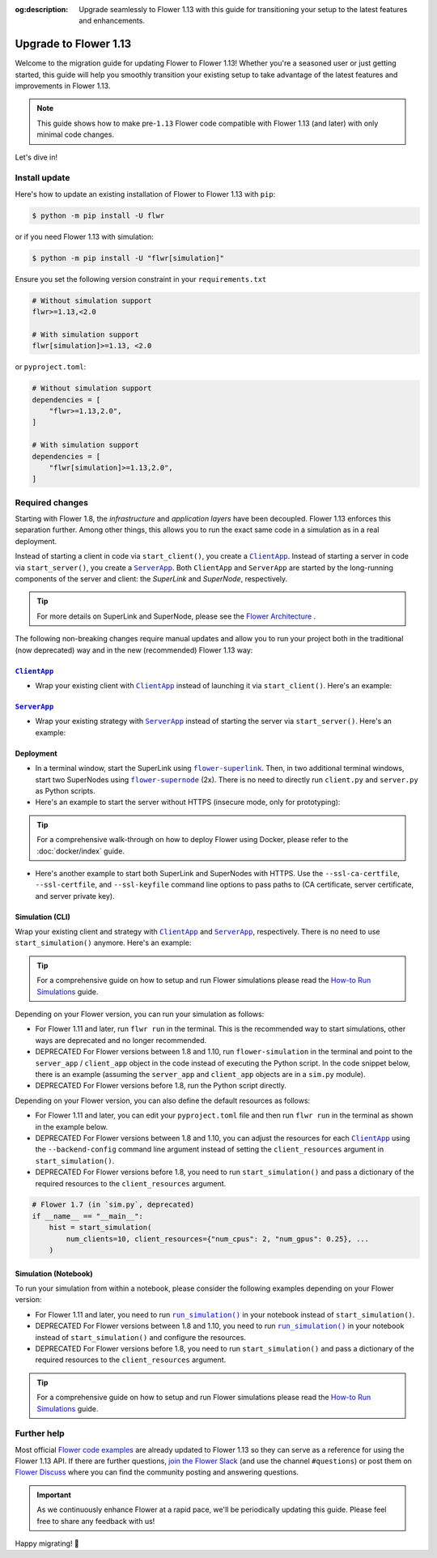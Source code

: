 :og:description: Upgrade seamlessly to Flower 1.13 with this guide for transitioning your setup to the latest features and enhancements.
.. meta::
    :description: Upgrade seamlessly to Flower 1.13 with this guide for transitioning your setup to the latest features and enhancements.

Upgrade to Flower 1.13
======================

Welcome to the migration guide for updating Flower to Flower 1.13! Whether you're a
seasoned user or just getting started, this guide will help you smoothly transition your
existing setup to take advantage of the latest features and improvements in Flower 1.13.

.. note::

    This guide shows how to make pre-``1.13`` Flower code compatible with Flower 1.13
    (and later) with only minimal code changes.

Let's dive in!

..
    Generate link text as literal. Refs:
    - https://stackoverflow.com/q/71651598
    - https://github.com/jgm/pandoc/issues/3973#issuecomment-337087394

.. |clientapp_link| replace:: ``ClientApp``

.. |serverapp_link| replace:: ``ServerApp``

.. |runsim_link| replace:: ``run_simulation()``

.. |flower_superlink_link| replace:: ``flower-superlink``

.. |flower_supernode_link| replace:: ``flower-supernode``

.. |flower_architecture_link| replace:: Flower Architecture

.. |flower_how_to_run_simulations_link| replace:: How-to Run Simulations

.. _clientapp_link: ref-api/flwr.client.ClientApp.html

.. _flower_architecture_link: explanation-flower-architecture.html

.. _flower_how_to_run_simulations_link: how-to-run-simulations.html

.. _flower_superlink_link: ref-api-cli.html#flower-superlink

.. _flower_supernode_link: ref-api-cli.html#flower-supernode

.. _runsim_link: ref-api/flwr.simulation.run_simulation.html

.. _serverapp_link: ref-api/flwr.server.ServerApp.html

Install update
--------------

Here's how to update an existing installation of Flower to Flower 1.13 with ``pip``:

.. code-block:: bash

    $ python -m pip install -U flwr

or if you need Flower 1.13 with simulation:

.. code-block:: bash

    $ python -m pip install -U "flwr[simulation]"

Ensure you set the following version constraint in your ``requirements.txt``

.. code-block::

    # Without simulation support
    flwr>=1.13,<2.0

    # With simulation support
    flwr[simulation]>=1.13, <2.0

or ``pyproject.toml``:

.. code-block:: toml

    # Without simulation support
    dependencies = [
        "flwr>=1.13,2.0",
    ]

    # With simulation support
    dependencies = [
        "flwr[simulation]>=1.13,2.0",
    ]

Required changes
----------------

Starting with Flower 1.8, the *infrastructure* and *application layers* have been
decoupled. Flower 1.13 enforces this separation further. Among other things, this allows
you to run the exact same code in a simulation as in a real deployment.

Instead of starting a client in code via ``start_client()``, you create a
|clientapp_link|_. Instead of starting a server in code via ``start_server()``, you
create a |serverapp_link|_. Both ``ClientApp`` and ``ServerApp`` are started by the
long-running components of the server and client: the `SuperLink` and `SuperNode`,
respectively.

.. tip::

    For more details on SuperLink and SuperNode, please see the
    |flower_architecture_link|_ .

The following non-breaking changes require manual updates and allow you to run your
project both in the traditional (now deprecated) way and in the new (recommended) Flower
1.13 way:

|clientapp_link|_
~~~~~~~~~~~~~~~~~

- Wrap your existing client with |clientapp_link|_ instead of launching it via
  ``start_client()``. Here's an example:

.. code-block:: python
    :emphasize-lines: 7,11

    from flwr.app import Context
    from flwr.client import start_client
    from flwr.clientapp import ClientApp


    # Flower 1.10 and later (recommended)
    def client_fn(context: Context):
        return FlowerClient().to_client()


    app = ClientApp(client_fn=client_fn)


    # # Flower 1.8 - 1.9 (deprecated, no longer supported)
    # def client_fn(cid: str):
    #     return FlowerClient().to_client()
    #
    #
    # app = ClientApp(client_fn=client_fn)


    # Flower 1.7 (deprecated, only for backwards-compatibility)
    if __name__ == "__main__":
        start_client(
            server_address="127.0.0.1:8080",
            client=FlowerClient().to_client(),
        )

|serverapp_link|_
~~~~~~~~~~~~~~~~~

- Wrap your existing strategy with |serverapp_link|_ instead of starting the server via
  ``start_server()``. Here's an example:

.. code-block:: python
    :emphasize-lines: 8,14

    from flwr.app import Context
    from flwr.server import ServerAppComponents, ServerConfig, start_server
    from flwr.server.strategy import FedAvg
    from flwr.serverapp import ServerApp


    # Flower 1.10 and later (recommended)
    def server_fn(context: Context):
        strategy = FedAvg()
        config = ServerConfig()
        return ServerAppComponents(config=config, strategy=strategy)


    app = ServerApp(server_fn=server_fn)


    # # Flower 1.8 - 1.9 (deprecated, no longer supported)
    # app = flwr.server.ServerApp(
    #     config=config,
    #     strategy=strategy,
    # )


    # Flower 1.7 (deprecated, only for backwards-compatibility)
    if __name__ == "__main__":
        start_server(
            server_address="0.0.0.0:8080",
            config=config,
            strategy=strategy,
        )

Deployment
~~~~~~~~~~

- In a terminal window, start the SuperLink using |flower_superlink_link|_. Then, in two
  additional terminal windows, start two SuperNodes using |flower_supernode_link|_ (2x).
  There is no need to directly run ``client.py`` and ``server.py`` as Python scripts.
- Here's an example to start the server without HTTPS (insecure mode, only for
  prototyping):

.. tip::

    For a comprehensive walk-through on how to deploy Flower using Docker, please refer
    to the :doc:`docker/index` guide.

.. code-block:: bash
    :emphasize-lines: 2,5,12

    # Start a SuperLink
    $ flower-superlink --insecure

    # In a new terminal window, start a long-running SuperNode
    $ flower-supernode \
         --insecure \
         --superlink 127.0.0.1:9092 \
         --clientappio-api-address 127.0.0.1:9094 \
         <other-args>

    # In another terminal window, start another long-running SuperNode (at least 2 SuperNodes are required)
    $ flower-supernode \
         --insecure \
         --superlink 127.0.0.1:9092 \
         --clientappio-api-address 127.0.0.1:9095 \
         <other-args>

- Here's another example to start both SuperLink and SuperNodes with HTTPS. Use the
  ``--ssl-ca-certfile``, ``--ssl-certfile``, and ``--ssl-keyfile`` command line options
  to pass paths to (CA certificate, server certificate, and server private key).

.. code-block:: bash
    :emphasize-lines: 2,8,15

    # Start a secure SuperLink
    $ flower-superlink \
        --ssl-ca-certfile <your-ca-cert-filepath> \
        --ssl-certfile <your-server-cert-filepath> \
        --ssl-keyfile <your-privatekey-filepath>

    # In a new terminal window, start a long-running SuperNode
    $ flower-supernode \
         --superlink 127.0.0.1:9092 \
         --clientappio-api-address 127.0.0.1:9094 \
         --root-certificates <your-ca-cert-filepath> \
         <other-args>

    # In another terminal window, start another long-running SuperNode (at least 2 SuperNodes are required)
    $ flower-supernode \
         --superlink 127.0.0.1:9092 \
         --clientappio-api-address 127.0.0.1:9095 \
         --root-certificates <your-ca-cert-filepath> \
         <other-args>

Simulation (CLI)
~~~~~~~~~~~~~~~~

Wrap your existing client and strategy with |clientapp_link|_ and |serverapp_link|_,
respectively. There is no need to use ``start_simulation()`` anymore. Here's an example:

.. tip::

    For a comprehensive guide on how to setup and run Flower simulations please read the
    |flower_how_to_run_simulations_link|_ guide.

.. code-block:: python
    :emphasize-lines: 10,16,20,23,29

    from flwr.app import Context
    from flwr.clientapp import ClientApp
    from flwr.server import ServerAppComponents, ServerConfig
    from flwr.server.strategy import FedAvg
    from flwr.serverapp import ServerApp
    from flwr.simulation import start_simulation


    # Regular Flower client implementation
    class FlowerClient(NumPyClient):
        # ...
        pass


    # Flower 1.10 and later (recommended)
    def client_fn(context: Context):
        return FlowerClient().to_client()


    app = ClientApp(client_fn=client_fn)


    def server_fn(context: Context):
        strategy = FedAvg(...)
        config = ServerConfig(...)
        return ServerAppComponents(strategy=strategy, config=config)


    server_app = ServerApp(server_fn=server_fn)


    # # Flower 1.8 - 1.9 (deprecated, no longer supported)
    # def client_fn(cid: str):
    #     return FlowerClient().to_client()
    #
    #
    # client_app = ClientApp(client_fn=client_fn)
    #
    #
    # server_app = ServerApp(
    #     config=config,
    #     strategy=strategy,
    # )


    # Flower 1.7 (deprecated, only for backwards-compatibility)
    if __name__ == "__main__":
        hist = start_simulation(
            num_clients=10,
            # ...
        )

Depending on your Flower version, you can run your simulation as follows:

- For Flower 1.11 and later, run ``flwr run`` in the terminal. This is the recommended
  way to start simulations, other ways are deprecated and no longer recommended.
- DEPRECATED For Flower versions between 1.8 and 1.10, run ``flower-simulation`` in the
  terminal and point to the ``server_app`` / ``client_app`` object in the code instead
  of executing the Python script. In the code snippet below, there is an example
  (assuming the ``server_app`` and ``client_app`` objects are in a ``sim.py`` module).
- DEPRECATED For Flower versions before 1.8, run the Python script directly.

.. code-block:: bash
    :emphasize-lines: 2

    # Flower 1.11 and later (recommended)
    $ flwr run


    # # Flower 1.8 - 1.10 (deprecated, no longer supported)
    # $ flower-simulation \
    #     --server-app=sim:server_app \
    #     --client-app=sim:client_app \
    #     --num-supernodes=10


    # Flower 1.7 (deprecated)
    $ python sim.py

Depending on your Flower version, you can also define the default resources as follows:

- For Flower 1.11 and later, you can edit your ``pyproject.toml`` file and then run
  ``flwr run`` in the terminal as shown in the example below.
- DEPRECATED For Flower versions between 1.8 and 1.10, you can adjust the resources for
  each |clientapp_link|_ using the ``--backend-config`` command line argument instead of
  setting the ``client_resources`` argument in ``start_simulation()``.
- DEPRECATED For Flower versions before 1.8, you need to run ``start_simulation()`` and
  pass a dictionary of the required resources to the ``client_resources`` argument.

.. code-block:: bash
    :emphasize-lines: 2,8

    # Flower 1.11 and later (recommended)
    # [file: pyproject.toml]
    [tool.flwr.federations.local-sim-gpu]
    options.num-supernodes = 10
    options.backend.client-resources.num-cpus = 2
    options.backend.client-resources.num-gpus = 0.25

    $ flwr run

    # # Flower 1.8 - 1.10 (deprecated, no longer supported)
    # $ flower-simulation \
    #     --client-app=sim:client_app \
    #     --server-app=sim:server_app \
    #     --num-supernodes=10 \
    #     --backend-config='{"client_resources": {"num_cpus": 2, "num_gpus": 0.25}}'

.. code-block:: python

    # Flower 1.7 (in `sim.py`, deprecated)
    if __name__ == "__main__":
        hist = start_simulation(
            num_clients=10, client_resources={"num_cpus": 2, "num_gpus": 0.25}, ...
        )

Simulation (Notebook)
~~~~~~~~~~~~~~~~~~~~~

To run your simulation from within a notebook, please consider the following examples
depending on your Flower version:

- For Flower 1.11 and later, you need to run |runsim_link|_ in your notebook instead of
  ``start_simulation()``.
- DEPRECATED For Flower versions between 1.8 and 1.10, you need to run |runsim_link|_ in
  your notebook instead of ``start_simulation()`` and configure the resources.
- DEPRECATED For Flower versions before 1.8, you need to run ``start_simulation()`` and
  pass a dictionary of the required resources to the ``client_resources`` argument.

.. tip::

    For a comprehensive guide on how to setup and run Flower simulations please read the
    |flower_how_to_run_simulations_link|_ guide.

.. code-block:: python
    :emphasize-lines: 10,12,14-17

    from flwr.app import Context
    from flwr.clientapp import ClientApp
    from flwr.serverapp import ServerApp
    from flwr.simulation import run_simulation, start_simulation


    # Flower 1.10 and later (recommended)
    # Omitted: client_fn and server_fn

    client_app = ClientApp(client_fn=client_fn)

    server_app = ServerApp(server_fn=server_fn)

    run_simulation(
        server_app=server_app,
        client_app=client_app,
    )


    # # Flower v1.8 - v1.10 (deprecated, no longer supported)
    # NUM_CLIENTS = 10  # Replace by any integer greater than zero
    # backend_config = {"client_resources": {"num_cpus": 2, "num_gpus": 0.25}}
    #
    #
    # def client_fn(cid: str):
    #     # ...
    #     return FlowerClient().to_client()
    #
    #
    # client_app = ClientApp(client_fn=client_fn)
    #
    # server_app = ServerApp(
    #     config=config,
    #     strategy=strategy,
    # )
    #
    # run_simulation(
    #     server_app=server_app,
    #     client_app=client_app,
    #     num_supernodes=NUM_CLIENTS,
    #     backend_config=backend_config,
    # )


    # Flower v1.7 (deprecated)
    NUM_CLIENTS = 10  # Replace by any integer greater than zero
    backend_config = {"client_resources": {"num_cpus": 2, "num_gpus": 0.25}}
    start_simulation(
        client_fn=client_fn,
        num_clients=NUM_CLIENTS,
        config=config,
        strategy=strategy,
        client_resources=backend_config["client_resources"],
    )

Further help
------------

Most official `Flower code examples <https://flower.ai/docs/examples/>`_ are already
updated to Flower 1.13 so they can serve as a reference for using the Flower 1.13 API.
If there are further questions, `join the Flower Slack <https://flower.ai/join-slack/>`_
(and use the channel ``#questions``) or post them on `Flower Discuss
<https://discuss.flower.ai/>`_ where you can find the community posting and answering
questions.

.. admonition:: Important

    As we continuously enhance Flower at a rapid pace, we'll be periodically updating
    this guide. Please feel free to share any feedback with us!

Happy migrating! 🚀
